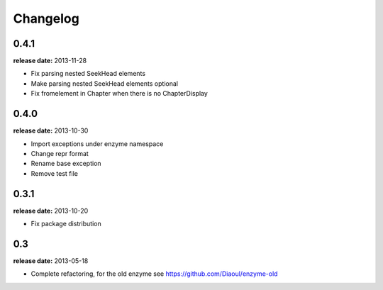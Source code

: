Changelog
=========

0.4.1
-----
**release date:** 2013-11-28

* Fix parsing nested SeekHead elements
* Make parsing nested SeekHead elements optional
* Fix fromelement in Chapter when there is no ChapterDisplay


0.4.0
-----
**release date:** 2013-10-30

* Import exceptions under enzyme namespace
* Change repr format
* Rename base exception
* Remove test file


0.3.1
-----
**release date:** 2013-10-20

* Fix package distribution


0.3
---
**release date:** 2013-05-18

* Complete refactoring, for the old enzyme see https://github.com/Diaoul/enzyme-old

